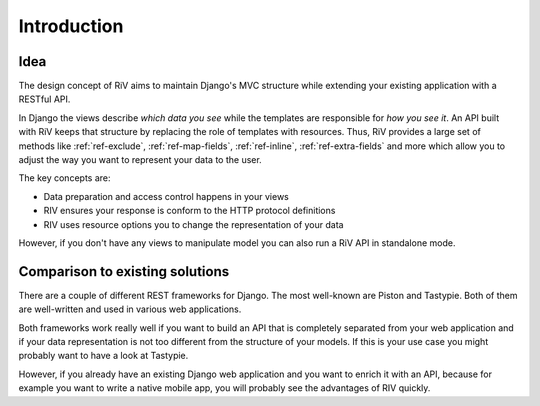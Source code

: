 .. _ref-introduction:

============
Introduction
============

Idea
====

The design concept of RiV aims to maintain Django's MVC structure while extending your
existing application with a RESTful API.

In Django the views describe *which data you see* while the templates
are responsible for *how you see it*. An API built with RiV keeps that structure by
replacing the role of templates with resources. Thus, RiV provides a large set of methods
like :ref:`ref-exclude`, :ref:`ref-map-fields`, :ref:`ref-inline`, :ref:`ref-extra-fields` 
and more which allow you to adjust the way you want to represent your data to the user.

The key concepts are:

* Data preparation and access control happens in your views
* RIV ensures your response is conform to the HTTP protocol definitions
* RIV uses resource options you to change the representation of your data

However, if you don't have any views to manipulate model you can also run a RiV API
in standalone mode.

Comparison to existing solutions
================================

There are a couple of different REST frameworks for Django. The most
well-known are Piston and Tastypie. Both of them are well-written and
used in various web applications.

Both frameworks work really well if you want to build an API that is
completely separated from your web application and if your data
representation is not too different from the structure of your models.
If this is your use case you might probably want to have a look at 
Tastypie. 

However, if you already have an existing Django web application and you
want to enrich it with an API, because for example you want to write a
native mobile app, you will probably see the advantages of RIV quickly.


